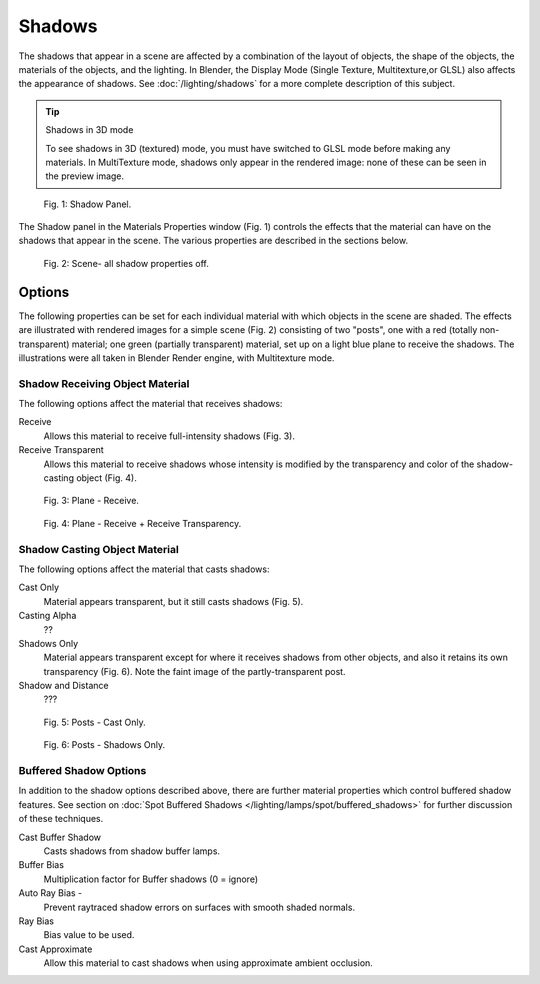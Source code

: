 
Shadows
*******

The shadows that appear in a scene are affected by a combination of the layout of objects, the shape of the objects,  the materials of the objects, and the lighting. In Blender, the Display Mode (Single Texture, Multitexture,or GLSL) also affects the appearance of shadows. See :doc:`/lighting/shadows` for a more complete description of this subject.


.. tip:: Shadows in 3D mode

   To see shadows in 3D (textured) mode, you must have switched to GLSL mode before making any materials.   In MultiTexture mode, shadows only appear in the rendered image: none of these can be seen in the preview image.


.. figure:: /images/Doc_2.6_Materials_Properties_Shadow.jpg

   Fig. 1: Shadow Panel.


The Shadow panel in the Materials Properties window (Fig. 1)
controls the effects that the material can have on the shadows that appear in the scene.
The various properties are described in the sections below.


.. figure:: /images/Doc_2.6_Materials_Properties_Shadow2.jpg

   Fig. 2: Scene- all shadow properties off.


Options
=======

The following properties can be set for each individual material with which objects in the
scene are shaded. The effects are illustrated with rendered images for a simple scene (Fig. 2)
consisting of two "posts", one with a red (totally non-transparent) material; one green
(partially transparent) material, set up on a light blue  plane to receive the shadows.
The illustrations were all taken in Blender Render engine, with Multitexture mode.


Shadow Receiving Object Material
--------------------------------

The following options affect the material that receives shadows:


Receive
   Allows this material to receive full-intensity shadows (Fig. 3).

Receive Transparent
   Allows this material to receive shadows whose intensity is modified by the transparency and color of the shadow-casting object (Fig. 4).


.. figure:: /images/Doc_2.6_Materials_Properties_Shadow3.jpg

   Fig. 3: Plane - Receive.


.. figure:: /images/Doc_2.6_Materials_Properties_Shadow4.jpg

   Fig. 4: Plane - Receive + Receive Transparency.


Shadow Casting Object Material
------------------------------

The following options affect the material that casts shadows:


Cast Only
   Material appears transparent, but it still casts shadows  (Fig. 5).

Casting Alpha
   ??

Shadows Only
   Material appears transparent except for where it receives shadows from other objects, and  also it retains its own transparency (Fig. 6). Note the faint image of the partly-transparent post.

Shadow and Distance
   ???


.. figure:: /images/Doc_2.6_Materials_Properties_Shadow5.jpg

   Fig. 5: Posts - Cast Only.


.. figure:: /images/Doc_2.6_Materials_Properties_Shadow6.jpg

   Fig. 6: Posts - Shadows Only.


Buffered Shadow Options
-----------------------

In addition to the shadow options described above, there are further material properties which control buffered shadow features. See section on :doc:`Spot Buffered Shadows </lighting/lamps/spot/buffered_shadows>` for further discussion of these techniques.

Cast Buffer Shadow
   Casts shadows from shadow buffer lamps.

Buffer Bias
   Multiplication factor for Buffer shadows (0 = ignore)

Auto Ray Bias -
   Prevent raytraced shadow errors on surfaces with smooth shaded normals.

Ray Bias
   Bias value to be used.

Cast Approximate
   Allow this material to cast shadows when using approximate ambient occlusion.


